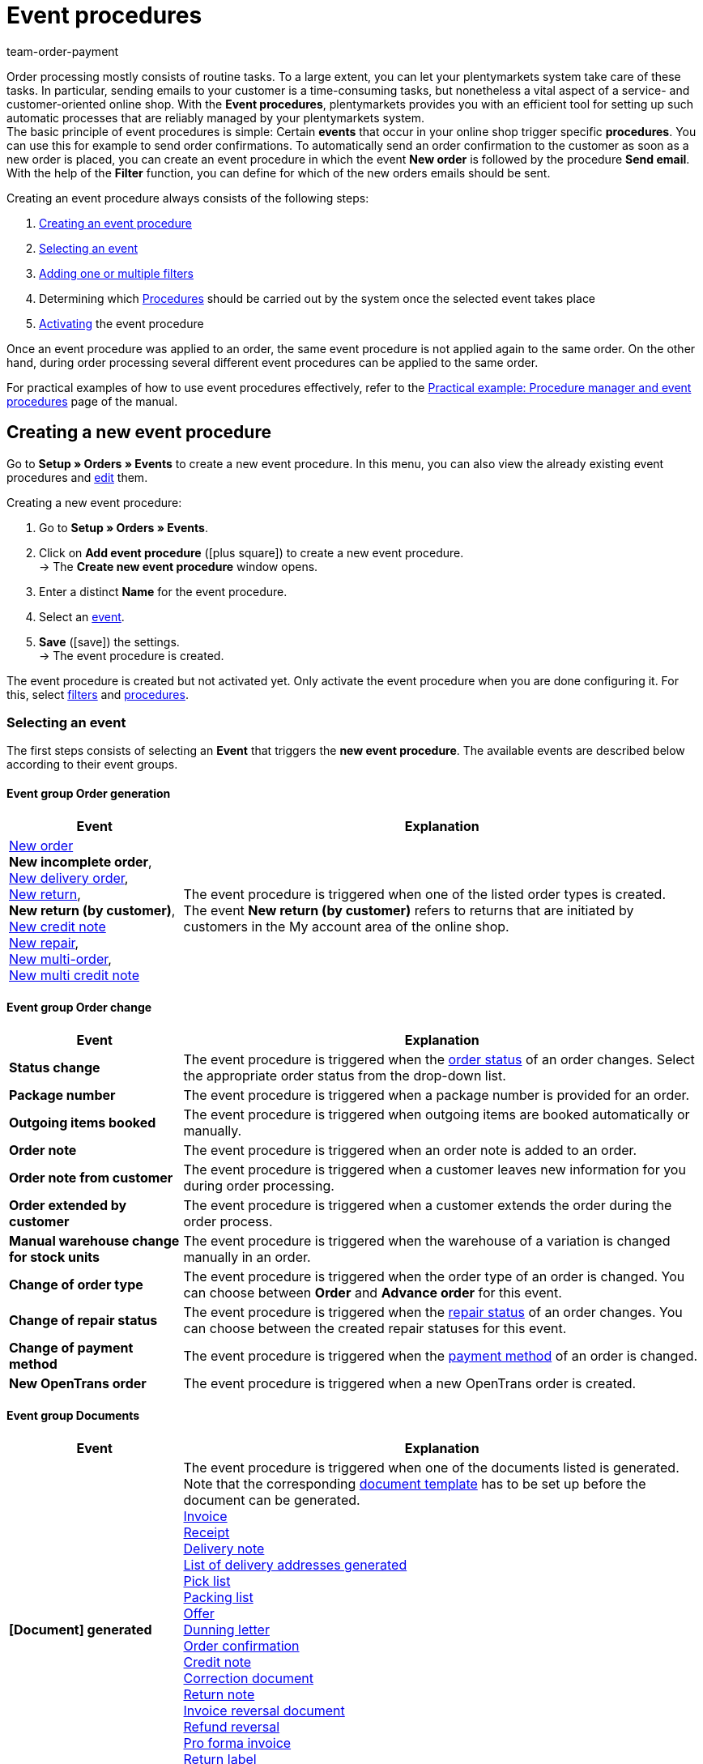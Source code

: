 = Event procedures
:id: WA2EIQR
:keywords: event, event procedure, automation, event action, event group, filter group, procedure group, activate event procedure, deactivate event procedure
:author: team-order-payment

Order processing mostly consists of routine tasks. To a large extent, you can let your plentymarkets system take care of these tasks. In particular, sending emails to your customer is a time-consuming tasks, but nonetheless a vital aspect of a service- and customer-oriented online shop.
With the *Event procedures*, plentymarkets provides you with an efficient tool for setting up such automatic processes that are reliably managed by your plentymarkets system. +
The basic principle of event procedures is simple: Certain *events* that occur in your online shop trigger specific *procedures*. You can use this for example to send order confirmations. To automatically send an order confirmation to the customer as soon as a new order is placed, you can create an event procedure in which the event *New order* is followed by the procedure *Send email*. With the help of the *Filter* function, you can define for which of the new orders emails should be sent.

Creating an event procedure always consists of the following steps:

. <<#100, Creating an event procedure>>
. <<#110, Selecting an event>>
. <<#120, Adding one or multiple filters>>
. Determining which <<#130, Procedures>> should be carried out by the system once the selected event takes place
. <<#200, Activating>> the event procedure

Once an event procedure was applied to an order, the same event procedure is not applied again to the same order. On the other hand, during order processing several different event procedures can be applied to the same order.

For practical examples of how to use event procedures effectively, refer to the <<automation/best-practices-automation#, Practical example: Procedure manager and event procedures>> page of the manual.

[#100]
== Creating a new event procedure

Go to *Setup » Orders » Events* to create a new event procedure. In this menu, you can also view the already existing event procedures and xref:automation:event-procedures.adoc#300[edit] them.

[.instruction]
Creating a new event procedure:

. Go to *Setup » Orders » Events*.
. Click on *Add event procedure* (icon:plus-square[role="green"]) to create a new event procedure. +
→ The *Create new event procedure* window opens.
. Enter a distinct *Name* for the event procedure.
. Select an xref:automation:event-procedures.adoc#110[event].
. *Save* (icon:save[role="green"]) the settings. +
→ The event procedure is created.

The event procedure is created but not activated yet. Only activate the event procedure when you are done configuring it. For this, select xref:automation:event-procedures.adoc#120[filters] and xref:automation:event-procedures.adoc#130[procedures].

[#110]
=== Selecting an event

The first steps consists of selecting an *Event* that triggers the *new event procedure*. The available events are described below according to their event groups.

[#events-order-generation]
[discrete]
==== Event group Order generation

[[table-event-procedures-event-group-order-generation]]
[cols="1,3"]
|====
|Event |Explanation

|xref:orders:managing-orders.adoc#[New order] +
*New incomplete order*, +
xref:orders:managing-orders.adoc#300[New delivery order], +
xref:orders:managing-orders.adoc#400[New return], +
*New return (by customer)*, +
xref:orders:managing-orders.adoc#500[New credit note] +
xref:orders:managing-orders.adoc#700[New repair], +
xref:orders:managing-orders.adoc#800[New multi-order], +
xref:order-processing:managing-orders.adoc#850[New multi credit note]

|The event procedure is triggered when one of the listed order types is created. +
The event *New return (by customer)* refers to returns that are initiated by customers in the My account area of the online shop.

|====

[#events-order-change]
[discrete]
==== Event group Order change

[[table-event-procedures-event-group-order-change]]
[cols="1,3"]
|====
|Event |Explanation

| *Status change*
|The event procedure is triggered when the xref:orders:managing-orders.adoc#1200[order status] of an order changes. Select the appropriate order status from the drop-down list.

| *Package number*
|The event procedure is triggered when a package number is provided for an order.

| *Outgoing items booked*
|The event procedure is triggered when outgoing items are booked automatically or manually.

| *Order note*
|The event procedure is triggered when an order note is added to an order.

| *Order note from customer*
|The event procedure is triggered when a customer leaves new information for you during order processing.

| *Order extended by customer*
|The event procedure is triggered when a customer extends the order during the order process.

| *Manual warehouse change for stock units*
|The event procedure is triggered when the warehouse of a variation is changed manually in an order.

| *Change of order type*
|The event procedure is triggered when the order type of an order is changed. You can choose between *Order* and *Advance order* for this event.

| *Change of repair status*
|The event procedure is triggered when the xref:orders:managing-orders.adoc#710[repair status] of an order changes. You can choose between the created repair statuses for this event.

| *Change of payment method*
|The event procedure is triggered when the <<payment#, payment method>> of an order is changed.

| *New OpenTrans order*
|The event procedure is triggered when a new OpenTrans order is created.

|====

[#events-documents]
[discrete]
==== Event group Documents

[[table-event-procedures-event-group-documents]]
[cols="1,3"]
|====
|Event |Explanation

|*[Document] generated*
|The event procedure is triggered when one of the documents listed is generated. Note that the corresponding xref:orders:order-documents.adoc#300[document template] has to be set up before the document can be generated. +
xref:orders:generating-invoices.adoc#[Invoice] +
xref:pos:integrating-plentymarkets-pos.adoc#120[Receipt] +
 xref:orders:generating-delivery-notes.adoc#[Delivery note] +
xref:fulfilment:generating-documents.adoc#[List of delivery addresses generated] +
xref:orders:pick-list.adoc#[Pick list] +
xref:orders:packing-list.adoc#[Packing list] +
xref:orders:generate-offer.adoc#[Offer] +
xref:orders:generating-dunning-letters.adoc#[Dunning letter] +
xref:orders:generating-order-confirmations.adoc#[Order confirmation] +
 xref:orders:generating-credit-notes.adoc#[Credit note] +
xref:orders:generating-adjustment-forms.adoc#[Correction document] +
xref:orders:generating-return-slips.adoc#[Return note] +
xref:orders:managing-orders.adoc#1670[Invoice reversal document] +
xref:orders:managing-orders.adoc#540[Refund reversal] +
xref:orders:generating-pro-forma-invoice.adoc#[Pro forma invoice] +
xref:fulfilment:shipping-centre.adoc#retrieve-return-label[Return label] +
_Important:_ If you use the procedure *Generate invoice* simultaneously in another event procedure, this event may be triggered twice.

|*External invoice uploaded* +
*External credit note uploaded*
|The event procedure is triggered when an external invoice or an external credit note is uploaded to an order.

|====

[#events-payment]
[discrete]
==== Event group Payment

[[table-event-procedures-event-group-payment]]
[cols="1,3"]
|====
|Event |Explanation

| *Complete*
|The event procedure is triggered when a complete payment is booked and xref:payment:beta-managing-payments.adoc#30[assigned] to an order. Thus, the order has to be paid in full to trigger the event procedure.

|xref:payment:beta-managing-payments.adoc#50[Partial payment]
|The event procedure is triggered when a partial payment is booked in. +
This event can be triggered several times, for example when a customer makes several partial payments.

|*Overpay*
|The event procedure is triggered when a customer overpays an order.

| *Rejected*
|The event procedure is triggered when a payment is rejected by a payment provider.

| *Initial payment complete*
|The event procedure is triggered when a deposit on a production item has been fully paid. +
Enter the percentage value for xref:orders:basic-settings.adoc#intable-deposit-production-item[deposits on production items] in the *Setup » Orders » Settings* menu.

| *Payment cancelled by the customer*
|The event procedure is triggered when a payment is cancelled by a customer.

|====

[#events-purchase-order]
[discrete]
==== Event group Purchase order

[[table-event-procedures-event-group-purchase-order]]
[cols="1,3"]
|====
|Event |Explanation

| *Goods*
|Select one of the following events to determine when exactly the event procedure is triggered: +
*Delivered* +
*Partly delivered* +
*Booked out* +
*Partly booked out* +
*Booked in* +
*Partly booked in* +
These events only apply to the order type xref:stock-management:working-with-reorders.adoc#[reorder]. Depending on your selection here, the event triggering the event procedure is a complete or partial booking in or booking out of reordered stock.

| *Purchase order initiated*
|The event procedure is triggered when a xref:stock-management:working-with-reorders.adoc#[reorder] or a xref:stock-management:working-with-redistributions.adoc#[redistribution] is initiated. With reorders, this means that the reorder is transmitted to the supplier. Redistributions are initiated when the process of booking items from a source warehouse to a target warehouse is started.

| *Purchase order finished*
|The event procedure is triggered when a xref:stock-management:working-with-reorders.adoc#[reorder] or a xref:stock-management:working-with-redistributions.adoc#[redistribution] is finished. For example, this is the case as soon as all items contained in the reorder or redistribution have been fully booked in or booked.

| *PO delivery note generated*
|The event procedure is triggered when a xref:stock-management:working-with-redistributions.adoc#800[PO delivery note] is generated for a redistribution.

| *Reorder document generated*
|The event procedure is triggered when a xref:stock-management:working-with-reorders.adoc#140[reorder document] is generated for a reorder.

|====

[#events-plugins]
[discrete]
==== Event group Plugins

Which events are available to you in this event group depends on the plugins you have installed in your system.


[#120]
=== Adding filters

After selecting an event that triggers the event procedure, select a *Filter* or multiple filters. Filters determine which orders are affected by the event procedure. The available filters are grouped into orders, just as the events are. The available filters are described below according to their filter groups.

It is possible to select several filters for the same event procedure. In that case, the filters are applied one after the other. Therefore, make sure to add the filters in the correct order. Thus, only orders that match all selected filters are affected by the event procedure.

[.instruction]
Adding a filter:

. Go to *Setup » Orders » Events*.
. Click on the event procedure to which you want add a filter to.
. Click on *Add filter* (icon:plus-square[role="green"]) in the filter area.
. Select the appropriate *Filter type* from the corresponding filter group.
. Click on *Add* (icon:plus-square[role="green"]).
. Configure the settings in the filter as needed, if it is a filter with additional settings.
. *Save* (icon:save[role="green"]) the settings.

Some filters have additional settings. Therefore, select the required settings after adding the filter. For example, you can select specific order types to which the event procedure is applied for the filter *Order type*. After editing, the settings have to be saved (icon:save[role="green"]). Note that this saves the event procedure but does not activate it. For this, additionally the option *Active* has to be selected. Activate the event procedure only after all settings and a logical check of the settings have been made.

[#events-filters-order]
[discrete]
==== Filter group Order

[[table-event-procedures-filter-group-order]]
[cols="1,3"]
|====
|Filter |Explanation

| *Order type*
|Select to which order types the event procedure is applied. You can select one, several or all of the order types listed.

| *Order warehouse*
|Select the orders to which the event procedure is applied according to the warehouse. +
*One warehouse per order* = Only orders whose variations are assigned to the same warehouse are filtered. +
*Multiple warehouses per order* = Only orders whose variations are assigned to different warehouses are filtered. +
icon:map-signs[] *Or:* Alternatively, you can select one or more warehouses to filter the orders according to the warehouse(s) assigned to them.

| *Number of positions*
|Orders are filtered according to the number of variations included per order. Select whether the system filters orders according to a fixed number ( ==) of variations or according to values greater than (>), greater than or equal to (>=), less than (<) or less than or equal to (< ==) the selected quantity. You can also limit results by using a second (optional) operator.
_Example_: The required setting for filtering all orders with more than 5, but less than or equal to 10 variations >5 <= 10.10.

| *Active user*
|Orders are filtered according to the active xref:business-decisions:user-accounts-access.adoc#[user], which means the person by whom the event procedure is triggered. You can also select several or *all* users at once.

| *Click and Collect*
|Orders are filtered according to the shipping method Click & Collect. Click & Collect can only be used for orders that are referred from eBay UK and have the UK as their delivery country. For further information, refer to the chapter on <<markets/ebay/ebay-setup#7010, Click & Collect>>.

| *Referrer*
|Orders are filtered according to one or multiple xref:orders:order-referrer.adoc#[order referrers]. You can also select *ALL* order referrers at once.

| *Dunning level*
|Orders are filtered according to one or multiple dunning levels. You can select *ALL* dunning levels at once or select the option *None* if only orders without any dunning level should be filtered.

| *Client (store)*
|Orders are filtered according to one or multiple clients and online shops. You can select *ALL* clients at once.

| *Flag*
|Orders are filtered according to one or multiple xref:item:flags.adoc#[flags]. You can select *ALL* flags at once or select the option *None* if only orders without any flag should be filtered.

| *Value of items (gross)*
|Orders are filtered according to their gross value of included variations. You can enter two values and add several operators for both values.

| *Payment method*
|Orders are filtered according to one or multiple payment methods. You can select *ALL* payment methods at once.

| *Payment status*
|Orders are filtered according to their payment status. The status is determined during payment assignment. You can select one, several or all payment statuses.

|*Payment type status*
|This filter was implemented for the old Callisto payment methods and is only displayed in the menu due to technical reasons. The filter does not have any effects on plugin payment methods and should not be selected anymore.

| *Loyalty program*
|Orders are filtered according to their loyalty program. +
*ALL* = All orders are filtered. +
*Without* = Only orders not belonging to any loyalty program are filtered. +
*Amazon SameDay* = Only Amazon orders that have to be shipped on the same day are filtered. +
*Amazon NextDay* = Only Amazon orders that have to be shipped on the following day are filtered. +
*Amazon SecondDay* = Only Amazon orders that have to be shipped 2 days after placement of the order are filtered. +
*Amazon Prime* = Only Amazon Prime orders are filtered. +
*Amazon Prime SameDay* = Only Amazon Prime orders that have to be shipped on the same day are filtered. +
*Amazon Prime NextDay* = Only Amazon Prime orders that have to be shipped on the following day are filtered. +
*Amazon Prime SecondDay* = Only Amazon Prime orders that have to be shipped 2 days after placement of the order are filtered. +
*eBay Plus* = Only eBay Plus orders are filtered. +
For more information on Amazon Prime and eBay orders, refer to the respective manual pages on xref:markets:amazon-setup.adoc#4200[Amazon] and xref:markets:ebay-setup.adoc#100[eBay].

| *Order weight*
|Orders are filtered according to the total weight of the variations included in the order. Select an operator as well as the unit (g or kg) to filter orders according to a specific weight. It is only possible to insert whole numbers.

| *Document*
|Orders are filtered according to the documents generated in the order. You can choose between *Current invoice* and *Reversal invoice* as well as *Not available* and *Available*.

| *Incoming order*
|Orders are filtered according to the date the order was received. Select a time period between *until 1 day* and *until 31 days* from the drop-down list. Reference for this is the current date.

| *Incoming payment*
|Orders are filtered according to the date of incoming payment. Select a time period between *until 1 day* and *until 31 days* from the drop-down list. Reference for this is the current date.

| *Status*
|Orders are filtered according to their order status. With the operators equal to (==), greater than (>), greater than or equal to (>=), less than (<) or less than or equal to (<==) orders are filtered which either correlate with the chosen order status or are above or below it.

| *Postcodes*
|Orders are filtered according to one or several postcodes. A value can be entered here. This value is considered as the start value. You can enter several values separated by a comma. +
_Example:_ If you enter the value “34”, all postcodes beginning with “34” are considered.

| *Agreement of data transmission to shipping service providers*
|Orders are filtered based on the values *granted* or *not granted*. When registering the order, it is checked whether the customer agreed in the online shop that their data is transmitted to the shipping service provider or not.

| *Order with return package number*
|Orders are filtered based on whether they have a return package number or not. Select the filter *Yes* or *No* from the drop-down list.

|*Tag*
|This filter only applies to reorders, redistributions and subscriptions because these are the only order types where tags can be assigned. By using this filter, orders of these types are filtered based on the tags assigned to them. After selecting this filter, define which tags have to be assigned to the order for the event procedure to be applied to this order.

|====

[#events-filters-item]
[discrete]
==== Filter group Item

[[table-event-procedures-filter-group-item]]
[cols="1,3"]
|====
|Filter |Explanation

| *Contains stocked item(s)*, +
*Contains production item(s)*, +
*Contains special order item(s)* +
*Contains colli*
|Orders are filtered according to the item type included in the order. Items belonging to different item types may be contained in an order.

| *Contains only stocked items*, +
*Contains only production item(s)*, +
*Contains only special order item(s)*, +
*Contains only collis* +
|Orders are filtered according to the item type included in the order. Orders that exclusively consist of the item types listed are filtered.

| *Item(s) included*
|All orders containing the specified item or items are filtered. Enter one or several item IDs of the items according to which orders should be filtered.

| *Variation(s) included*
|All orders containing the specified variation or variations are filtered. Enter one or several variation IDs of the items according to which orders should be filtered. You can enter several

| *Item property available*
|This filter identifies order items for which a certain xref:item:managing-items.adoc#500[property] has been defined in the *Setup » Settings » Properties » Configuration* menu. Within the filter, you can select a property according to which order items are filtered.

|====

[#events-filters-customer]
[discrete]
==== Filter group Customer

[[table-event-procedures-filter-group-customer]]
[cols="1,3"]
|====
|Filter |Explanation

| *Customer rating*
|Orders are filtered according to the customer rating. Select an operator and the corresponding rating. +
Use the operator *==* and the *grey stars* to filter only orders without any customer ratings.

| *Customer class*
|Orders are filtered according to one or multiple customer classes. You can also select *ALL* customer classes at once.

| *Customer type*
|Orders are filtered according to the customer type.

| *Age rating billing address*
|Orders are filtered according to one or multiple age ratings linked to the invoice address. You can select *ALL* age ratings at once or select the option *None* if only orders without any age rating should be filtered.

| *VAT number*
|Orders are filtered according to the availability of a VAT number. You can select the options *Available* or *Not available*.

| *Number of orders*
|Orders are filtered according to the number of orders placed by a customer. Select an operator and enter a number.

| *Revenue*
|Orders are filtered according to the revenue generated. Select an operator and enter a value for the revenue. Additionally, you can enter a *Period of time* from a drop-down list to narrow down the filtering. You can also decide whether you want to include returns or not.

| *Guest order*
|Orders are filtered according to their status as guest orders. Select one of the options *Yes* or *No*.

|====

[#events-filters-shipping]
[discrete]
==== Filter group Shipping

[[table-event-procedures-filter-group-shipping]]
[cols="1,3"]
|====
|Filter |Explanation

| *Valid DHL Packstation/Postoffice*
|Orders are filtered according to the availability of a valid DHL Packstation or post office in the delivery address.

| *Faulty DHL Packstation/Postoffice*
|Orders are filtered according to the existence of a faulty DHL Packstation or post office in the delivery address.

| *Country of delivery*
|Orders are filtered according to one or multiple delivery countries. You can also select *ALL* countries of delivery at once.

| *Shipping method*
|Orders are filtered according to one or multiple shipping methods. You can also select *ALL* shipping methods at once.

| *Shipped on*
|Orders are filtered according to the shipping date. Choose between the options *Not available*, *Available* or *In the future*.

| *Shipping costs (gross)*
|Orders are filtered according to the gross shipping costs. Select an operator and enter a price.

| *Shipping by FBA only*
|Filtered are orders which are shipped completely via Amazon Multi-Channel by Amazon. +
Use this filter for example to search for orders that consist of several shipments so that you can inform your customers that they will receive several shipments.

| *Shipping partially by FBA*
|Filtered are orders containing items that are shipped partially via Amazon Multi-Channel by Amazon. +
Use this filter for example to flag orders of this kind.

| *Outgoing items*
|Orders are filtered according to the date of outgoing items. The period between *until 1 day* and *until 31 days* can be selected.

| *Phone number*
|Orders are filtered according to whether a telephone number *Exists* or *Exists not* in the order. The *Delivery address*, the *Invoice address* or *Both* can be searched. If you want to search for orders in which a telephone number *Exists*, you can enter the *Minimal length of number* in addition. +
_Example_: If you enter 4 as the minimal length, the system searches for orders with telephone numbers consisting of 4 or more digits.

|====

[#events-filters-market]
[discrete]
==== Filter group Market

[[table-event-procedures-filter-group-market]]
[cols="1,3"]
|====
|Filter |Explanation

| *eBay account*
|Orders generated on eBay are filtered.

|====

[#events-filters-purchase-order]
[discrete]
==== Filter group Purchase order

[[table-event-procedures-filter-group-purchase-order]]
[cols="1,3"]
|====
|Filter |Explanation

| *Supplier*
|Reorders are filtered according to the supplier. Select the supplier from the drop-down list.

| *Sending warehouse*
|Redistributions are filtered according to the warehouse from which stock is booked out. Select one, several or *all* warehouses.

| *Receiving warehouse*
|Reorders are filtered according to the receiving warehouse to which the reordered items are sent. Redistributions are filtered according to the warehouse into which stock is booked. Select one, several or *all* warehouses.

|====

[#events-filters-plugins]
[discrete]
==== Filter group Plugins

Which filters are available to you in the filter group depends on the plugins installed in your system.

[#130]
=== Adding procedures

After having selected the required event group as well as one or multiple filters, the last step consists of deciding which procedure(s) should be carried out. These procedures are then carried out for the filtered orders as soon as the selected event occurs. The available procedures are described below according to their procedure groups.

If you select several procedures, they are carried out one after the other. To change the order in which procedures are carried out, click on the grey *arrows* next to the procedures that you have already added.

[.instruction]
Adding procedures:

. Go to *Setup » Orders » Events*.
. Click on the event procedure to which a procedure should be added to.
. Click on *Add procedure* (icon:plus-square[role="green"]) in the *procedure area of the menu.
. Select the required *Procedure*.
. Click on *Add* (icon:plus-square[role="green"]).
. Configure the settings in the procedure as needed, if it is a procedure with additional settings.
. *Save* (icon:save[role="green"]) the settings.

Some procedures have additional settings. Therefore, select the required settings after adding the procedure. For the procedure *Change status*, for example, you can select the order status the orders should get after the event procedure is applied. After editing, the settings have to be saved (icon:save[role="green"]). Note that this saves the event procedure but does not activate it. For this, additionally the option *Active* has to be selected. Activate the event procedure only after all settings and a logical check of the settings have been made.

[#events-procedures-item]
[discrete]
==== Procedure group Item

[[table-event-procedures-procedure-group-item]]
[cols="1,3"]
|====
|Procedure |Explanation

| *Add variation*
|The procedure adds a particular variation to an order. Enter the corresponding variation ID for this. You cannot enter more than one ID.

| *Send coupon item to manufacturer*
|The procedure sends a coupon item in the form of the selected template to the manufacturer. Select a template from the drop-down list.

| *Assign serial numbers*
|The procedure assigns a serial number to an order.

|====

[#events-procedures-order]
[discrete]
==== Procedure group Order

[[table-event-procedures-procedure-group-order]]
[cols="1,3"]
|====
|Procedure |Explanation

| *Create credit note (Order)*
|The procedure automatically creates a credit note order for an order. +
Select one of the following settings for the *Date* option: +
*Standard* = The credit note order is generated with the current date and time. +
*Return date* = The credit note order is created with the date of the return. +
*Order date* = The credit note order is created with the date of the creation of the order.

| [#intable-order-template]*Use order template*
|The procedure automatically applies a previously set up order template to an order. Select a template from the drop-down list. +
Order templates are created in the *Setup » Orders » Order template* menu.

| *Generate delivery orders*
|The procedure automatically creates delivery orders for an order. +
_Important:_ This option is only displayed if the correct xref:orders:managing-orders.adoc#320[assignment of warehouses] has been carried out beforehand.

| *Split into delivery orders by gross value of items*
|The procedure splits the order items of an order into separate delivery orders. The split is done according to a value which the order items in an order should not exceed. Enter the corresponding *Value of items (gross)*. +
For cases when an order item exceeds the entered value, you select an *Error status* from the drop-down list. Delivery orders with order items exceeding the set up gross item value will then get this order status.

| *Split into delivery orders by item availability*
|The procedure splits the orders according to xref:item:availabilities.adoc#[item availabilities] into delivery orders. Create *Availability groups* for the filtered orders. To do so, drag one or more of the availabilities to the right and create the first group. To create a second group, drag further availabilities to icon:plus-square[role="green"]. If needed, create more groups.
When items with an availability from one of the groups are included in an order, a new delivery order per group is created. +
_Note_ that you have to have at least two groups for splitting to take place.

| *Split into orders by item availability*
|The procedure xref:orders:managing-orders.adoc#intable-splitting-orders[splits the orders] according to xref:item:availabilities.adoc#[item availabilities] into orders. Create *Availability groups* for the filtered orders. To do so, drag one or more of the availabilities to the right and create the first group. To create a second group, drag further availabilities to icon:plus-square[role="green"]. If needed, create more groups.
When items with an availability from one of the groups are included in an order, a new order per group is created. +
_Note_ that you have to have at least two groups for splitting to take place.

| *Split by available line of items*
|The procedure splits orders according to a selectable xref:item:attributes.adoc#[attribute] and available stock. The order is split if different variations of an item have been ordered and not all variations are available. Items that are immediately available remain in the original order. Delivery orders will be created for items that have missing variations.

| *Split by delivery date*
|Orders are automatically split into orders according to the delivery date saved in the order. The customer can enter the delivery date during the checkout process. It is also possible to save or change the delivery date of order items in the order itself. In addition, you can use a group function to assign delivery dates to orders.

| *Change order type*
|The procedure changes the order type of an order. The options *Order* or *Advance order* are available.

| *Change status*
|The procedure changes the order type of an order. Select the order status the orders should get after the event procedure is applied from the drop-down list. +
*Ignore delivery orders*: The procedure *Change status* changes the status of both the main order and its xref:orders:managing-orders.adoc#300[delivery orders] by default. Activate the option *Ignore delivery orders* if only the order status of the main order and not the order status of the delivery orders is to be changed.

| *Change flag*
|The procedure changes the xref:item:flags.adoc#[flag] in an order. Select either *Delete flag* or the flag the order should get from the drop-down list.

|*Add/delete tags*
|This procedure only applies to reorders, redistributions and subscriptions because these are the only order types where tags can be assigned. The procedures adds to or deletes tags from an order of this order type, depending on the selection. Select either the function *Add tag* or the function *Delete tag*. Then use the input field to determine the flags that are to be added or deleted. +
The procedure can be added more than once so that tags can be added and deleted within the same event procedure, if necessary. +

| *Change dunning level*
|The procedure changes the dunning level of an order. Select the dunning level that should be applied from the drop-down list.

| *Change status of main order*
|The procedure changes the order type of a main order. Select the order status from the drop-down list which the main order should get after splitting an order (option *Split up* in the order menu) or after delivery orders are generated.

| *Calculate sales data for data export*
|Revenue data is usually stored in a separate database to maintain a high level of system performance during the generation of invoices or credit notes. Because it is not allowed to generate internal invoices for certain payment methods, such as *Neckermann* or *Quelle*, this database does not contain any data for orders with these payment methods. However, you can use this procedure to generate export data for those orders (Collmex, DATEV etc.) with the help of an event procedure. +
_Important:_ The procedure is only carried out if the payment method of the order is *Quelle*, *Klarna* or *Neckermann*. Thus, these payment methods should be selected in the filter of the event procedure. The *Order type* should be defined by the filters *Order*, *Warranty* and/or *Repair* because invoices can only be generated for these order types.

| *Book outgoing items*
|The procedure books outgoing items.

|*Upload invoice to Amazon*
|The procedure uploads an invoice to xref:markets:amazon.adoc#[Amazon].

| *Notify Otto of changes to the order*
|The procedure informs Otto of changes to orders received from the market *Otto*. The notification is sent when the order changes to the statuses *Order received*, *Outgoing items booked*, *Return* and *Cancellation*. Select from the drop-down list what information is sent to Otto.

|*Send return to Otto Direktversand*
|The procedure informs Otto Direktversand about a return. Select the status of the return from the drop-down list (Accepted, Arrived, Rejected).

| *Send cancellation to Otto Direktversand*
|The procedure informs Otto Direktversand about a cancellation. Select the status of the cancellation from the drop-down list (Item not available, Same day shipping not possible, Cancelled by Otto).

| *Send shipping confirmation to Otto Direktversand*
|The procedure sends a shipping confirmation to Otto Direktversand.

| *Open URL*
|The procedure opens a URL provided within the procedure. The URL can be used to transmit information on orders. For example, the order ID can be included by attaching the template variable *OrderID* to the URL. The URL has to be entered in its full length and according to the template *+https://www.example.co.uk+*. +
Example including the attached order ID: *+https://www.example.co.uk/[OrderID]/+*. +
The available template variables are listed within the procedure. +
*HTTP method* = Select *GET*, *PUT* or *POST*. +
*Content type* = Save the content type for the URL. +
*Example*: If XML content should be transferred, enter *text/xml*. +
*Request Content* = Texts, for example XML or JSON content can be transferred.

| *Assign sales representative to order*
|The procedure saves a sales representative in an order. The sales representative is assigned according to the postcode of the address linked to the recipient of the order. For a sales representative to be assigned, it is mandatory that a range of postcodes is saved in the representative’s contact data. The contact ID of the sales representative is saved instead of the name. +
For further information, refer to the xref:crm:managing-contacts.adoc#[Contacts] page of the manual.

| *Send order confirmation to Fruugo*
|The procedure sends an order confirmation to the market xref:markets:fruugo.adoc#[Fruugo].

| *Send cancellation to Fruugo*
|The procedure informs the market xref:markets:fruugo.adoc#[Fruugo] about an order cancellation. Select a reason for the cancellation from the drop-down list (Item not in stock, Item discontinued, Invalid delivery address, Customer cancellation, Legislation restriction, Other).

| *Notify Cdiscount of order changes*
|The procedure informs xref:markets:cdiscount.adoc#[Cdiscount] about status changes in orders received from the market Cdiscount. Select a status for the order change from the drop-down list (Select status, Refused by seller, Shipped by seller, Shipment refused by seller, Cancelled by customer).

|*Send “Order complete” to DaWanda*
|The procedure sends the information *Order complete* to DaWanda.

| *Send cancellation to Flubit*
|The procedure informs the market xref:markets:fruugo.adoc#[Fruugo] about an order cancellation. Select a reason for the cancellation from the drop-down list (Item not in stock, Item discontinued, Invalid delivery address, Customer cancellation, Legislation restriction, Other).

| *Send order confirmation to idealo*
|The procedure sends an order confirmation to the market xref:markets:idealo-setup.adoc#[idealo].

| *Send cancellation to idealo*
|The procedure informs the market xref:markets:idealo-setup.adoc#[idealo] about the cancellation of an order. Select a reason for the cancellation from the drop-down list (Customer revoke, Merchant decline).

| *Send order cancellation to bol.com*
|The procedure informs the market <<markets/bol-com#, bol.com>> about an order cancellation. Select the reason for the cancellation from the drop-down list (Out of stock, Cancellation is requested by customer, Item is in a bad condition, Higher shipping costs, Incorrect price, Item not available in time, No bol.com warranty, Item ordered twice, Item retained, Technical issue, Item untraceable, Other).

| *Send cancellation to Kaufland.de*
|The procedure informs the market <<markets/kaufland-de/kaufland-setup#, Kaufland.de>> about the cancellation of an order. Select the reason for the cancellation from the drop-down list (Customer cancellation, Customer exchange, Incorrect item description, Incorrect shipping address, Customer has not received item, Item sold out, Incorrect price, Shipping address is undeliverable, Other reason).

|*Upload invoice to Kaufland.de*
|The procedure uploads an invoice to <<markets/kaufland-de/kaufland-setup#, Kaufland.de>>

| *Change shipping profile*
|The procedure changes the xref:fulfilment:preparing-the-shipment.adoc#1000[shipping profile] of an order. Select the shipping profile from the drop-down list.

| *Change order entry date to today*
|The procedure changes the order date (entry date) to the current time at which the procedure is applied. +
Note that the date can only be changed if the order is not locked.

| *Recalculate shipping profiles of order items*
|The procedure recalculates the shipping profiles assigned to the individual order items and determined it anew, if needed.

|====

[#events-procedures-documents]
[discrete]
==== Procedure group Documents

Note that the documents in this procedure group can only be generated if the corresponding xref:orders:order-documents.adoc#300[document template] has been set up.

[[table-event-procedures-procedure-group-documents]]
[cols="1,3"]
|====
|Procedure |Explanation

| *Generate invoice*
|The procedure generates an xref:orders:generating-invoices.adoc#[invoice] for an order. +
Optionally, you can enter a *Comment* which will be added in the document underneath the order items.

| *Generate multi-invoice*
|The procedure generates a xref:orders:managing-orders.adoc#840[multi-invoice] for an order. +
Activate the option *Integrate invoices of these orders* if the already generated separate invoices of the included orders are to be added to the multi-invoice generated by this procedure. +
Optionally, you can enter a *Comment* which will be added in the document underneath the order items.

| *Generate order confirmation*
|The procedure generates an xref:orders:generating-order-confirmations.adoc#[order confirmation] for an order. +
Optionally, you can enter a *Comment* which will be added in the document underneath the order items.

| *Generate credit note (Document)*
|The procedure generates a xref:orders:generating-credit-notes.adoc#[credit note] for an order. +
Optionally, you can enter a *Comment* which will be added in the document underneath the order items. +
Select which date is to be displayed on the credit note document by using the option *Date*. +
*Standard = The credit note document is generated with the current date. +
*Credit note date* = The credit note document is generated with the date on which the original credit note order has been created. +

| *Generate adjustment form*
|The procedure generates an xref:orders:generating-adjustment-forms.adoc#[adjustment form] for an order. +
Optionally, you can enter a *Comment* which will be added in the document underneath the order items.

| *Generate multi credit note*
|The procedure generates a xref:orders:managing-orders.adoc#850[multi-invoice] for an order. +
Optionally, you can enter a *Comment* which will be added in the document underneath the order items.

| *Generate delivery note*
|The procedure generates a xref:orders:generating-delivery-notes.adoc#[delivery note] for an order. +
Optionally, you can enter a *Comment* which will be added in the document underneath the order items.

| *Generate dunning letter*
|The procedure generates a xref:orders:generating-dunning-letters.adoc#[dunning letter] for an order. +
To display the dunning charge, enter the *Variation ID* of the xref:orders:generating-dunning-letters.adoc#intable-dunning-charge[item representing the dunning charge] which you have created in your plentymarkets system beforehand. +
Optionally, you can enter a *Comment* which will be added in the document underneath the order items.

| *Generate return label*
|The procedure generates a xref:orders:generating-return-slips.adoc#[return slip] for an order. +
Optionally, you can enter a *Comment* which will be added in the document underneath the order items.

| *Generate multipurpose coupon*
|The procedure generates a xref:orders:coupons.adoc#intable-coupon-type[multipurpose coupon] for an order.

| *Generate invoice reversal document*
|The procedure generates a xref:orders:managing-orders.adoc#1670[reversal document invoice] for an order. A reversal document cancels the invoice and not the order itself. Thus, the reversal document is only generated if an invoice already exists for the order. +
Optionally, you can enter a *Comment* which will be added in the document underneath the order items. +
Use the drop-down list *Date* to select which date is displayed on the document. By selecting *Standard*, the current date is displayed on the document. By selecting *Invoice date*, the same date as on the invoice is displayed on the document.

| *Generate refund reversal document*
|The procedure generates a xref:orders:managing-orders.adoc#540[refund reversal document] for an order. +
Optionally, you can enter a *Comment* which will be added in the document underneath the order items. +
Use the drop-down list *Date* to select which date is displayed on the document. By selecting *Standard*, the current date is displayed on the document. By selecting *Credit note date*, the same date as on the invoice is displayed on the document.

| *Generate pro forma invoice*
|The procedure generates a xref:orders:generating-pro-forma-invoice.adoc#[pro forma invoice] for an order. +
Optionally, you can enter a *Comment* which will be added in the document underneath the order items.

| *Generate offer*
|The procedure generates an offer document for an order. +
Optionally, you can enter a *Comment* which will be added in the document underneath the order items.

| *Generate entry certificate*
|The procedure generates an xref:orders:generating-an-entry-certificate-gelangensbestaetigung.adoc#[entry certificate] (Gelangensbestätigung) for an order. +
Optionally, you can enter a *Comment* which will be added in the document underneath the order items.

| *Generate pick-up/delivery note*
|The procedure generates a <<orders/order-documents/generating-pick-up-delivery#, pick-up/delivery note>> for an order. +
Optionally, you can enter a *Comment* which will be added in the document underneath the order items.

|====

[#events-procedures-customer]
[discrete]
==== Procedure group Customer

[[table-event-procedures-procedure-group-customer]]
[cols="1,3"]
|====
|Procedure |Explanation

| *Change customer rating*
|The procedure changes the customer rating of a contact. !Select the appropriate rating from the drop-down list.

| *Change customer type*
|The procedure changes the customer type of a contact. Select the appropriate customer type from the drop-down list.

| *Send email*
|The procedure sends an email. Klick on *Add* (icon:plus-square[role="green"]) to select the settings for the email. Select the template, i.e. which kind of email you want to send, from the first drop-down list. Select the recipient, i.e. to whom the email is sent, from the second drop-down list. After this, click on *save* (icon:save[role="green"]). An ID is assigned and the selection is created. +
You can delete (icon:minus-circle[role="red"]) the added procedure or you can add more combinations. These will be assigned an ID as well.

| *Send eBay message*
|The procedure sends an eBay message to customers. Select a template from the drop-down list.

| *Assign sales representative to customer*
|The procedure automatically saves sales representatives in contact data. For a sales representative to be assigned, a range of postcodes has to be saved in the sales representative’s contact data. The *Contact ID* of the sales representative is saved, not the name. For further information, refer to the xref:crm:managing-contacts.adoc#[Contacts] page of the manual.

| *Change customer class*
|The procedure changes the xref:crm:managing-contacts.adoc#15[customer class] of a contact. Select which customer class the contact should get from the drop-down list. You can choose from the customer classes saved in your system.

|====

[#events-procedures-shipping]
[discrete]
==== Procedure group Shipping

[[table-event-procedures-procedure-group-shipping]]
[cols="1,3"]
|====
|Procedure |Explanation

| *Assign storage location*
|The procedure assigns a warehouse to an order. The assignment is done according to your xref:orders:basic-settings.adoc#intable-warehouse-selection[warehouse settings]. Activate the option *Unassign old storage location* if you want to detach already assigned warehouses before you assign new ones.

| *Unassign storage location*
|The procedure detaches already assigned warehouses to an order. +
_Note_ that no other warehouses are automatically assigned.

| *Create shipping packages*
|The procedure creates shipping packages for an order before the order is opened in the xref:fulfilment:shipping-centre.adoc#[shipping centre].

| *Transfer shipping permission to FBA*
|The procedure sends a shipping permission to xref:markets:amazon-setup.adoc#3300[FBA] so that shipping is initiated by FBA.

| *Send shipping confirmation to [market]*
|The procedure sends a shipping confirmation to a market when items bought via this market are shipped. The procedures are listed individually. Select the appropriate one. +

| *Send tracking information to Rakuten*, +
*Send preparation for shipping to Rakuten*
|The procedure sends the tracking number or a confirmation that the order is currently being prepared for shipping to the market Rakuten.de.

|====

[#events-procedures-payment-method]
[discrete]
==== Procedure group Payment methods

[[table-event-procedures-procedure-group-payment-method]]
[cols="1,3"]
|====
|Procedure |Explanation

| *Send credit note to Allyouneed*
|The procedures sends a credit note to Allyouneed.

| *Send cancellation to Netto eStores*
|A cancellation is sent to the Netto eStores.

| *Send cancellation to Rakuten*
|A cancellation is sent to the Rakuten.

| *Permit payment via direct debit*
|Use the event procedure to activate or deactivate the payment method *Direct debit*.

| *Permit payment on invoice*
|Use the event procedure to activate or deactivate the payment method *Invoice*.

|*Send payment notification to DaWanda*
|*_Note_*: This procedure is no longer usable because it refers exclusively to the old Callisto integration. Due to technical reasons, the procedure is still listed. +
The procedure sends a payment confirmation to DaWanda.

|====

[#events-procedures-return]
[discrete]
==== Procedure group Return

[[table-event-procedures-procedure-group-return]]
[cols="1,3"]
|====
|Procedure |Explanation

| *Generate DHL return label*
|The procedure generates a DHL return label via xref:fulfilment:preparing-the-shipment.adoc#3200[DHL Retoure Online] or xref:fulfilment:preparing-the-shipment.adoc#3100[DHL Retoure with enclosed return labels]. The generated return label is made available in the xref:fulfilment:shipping-centre.adoc#[shipping centre] or in the *My account* area of the online shop.

|*Create a return at Amazon*
|The procedure creates a xref:markets:amazon-setup.adoc#_editing_returns_for_amazon_orders[return at Amazon].

| *Send return to [market]*
|The procedure sends a return to a market. The procedures are listed individually. Select the appropriate one.

| *Send return status to bol.com*
|The procedure sends the status of the return to the market <<markets/bol-com#88, bol.com>>.

|*Generate Royal Mail Tracked Return Labels*
|*_Note_*: This procedure is no longer usable because it refers exclusively to the old Callisto integration. Due to technical reasons, the procedure is still listed. +

|====

[#events-procedures-market-listings]
[discrete]
==== Procedure group Market listings

[[table-event-procedures-procedure-group-market-listings]]
[cols="1,3"]
|====
|Procedure |Explanation

| *Post feedback on [market]*
|The procedure automatically generates feedback for a listing. The procedures are listed individually. Select the appropriate one.

| *Send payment notification to [payment provider]*
|The procedure automatically sends a payment confirmation to a market. The procedures are listed individually. Select the appropriate one.

| *eBay return*, +
*Issue eBay refund to customer* +
*Mark eBay return as received*, +
*eBay refund sent* (without PayPal), +
*Upload own return label at eBay*
|Once the selected event takes place, the listed procedures are triggered within the management of returns and refunds at xref:markets:ebay-setup.adoc#7400[eBay]. +
For the procedure *eBay return*, you can additionally choose between the settings *Accept return*, *Accept return without label*, *Reject return* or *Offer partial refund* from a drop-down list.

| *Reject eBay cancellation request*, +
*Accept eBay cancellation request*, +
*Create an order cancellation on eBay*
|Once the selected event takes place, the listed procedures are triggered within the management of order cancellations at xref:markets:ebay-setup.adoc#8900[eBay]. +
For the procedure *Create an order cancellation on eBay* you can additionally select a reason for the cancellation from a drop-down list. Select from the reasons *Buyer gave incorrect delivery address*, *Buyer wants to cancel the purchase*, and *Item cannot be delivered as agreed upon*.

| *Start dunning/dispute process on eBay*
|Automatically sends a dunning letter or starts a dispute on xref:markets:ebay-setup.adoc#7100[eBay].

|====

[#events-procedures-board]
[discrete]
==== Procedure group Board

[[table-event-procedures-procedure-group-board]]
[cols="1,3"]
|====
|Procedure |Explanation

| *Create card*
|The procedures adds a xref:welcome:customise-system.adoc#370[new card] in the *plentymarkets logo (Start) » Boards* menu. +
Select the *Board* and the *Column* as the place for the new card within the procedure. Within the procedure, you can assign an optional *Prefix* for the new card. The prefix can be used for better distinction between the cards and is automatically added at the beginning of the card title.

| *Delete cards*
|The procedure xref:welcome:customise-system.adoc#380[deletes] selected cards in the *plentymarkets logo (Start) » Boards* menu. +
Select the *Board* and the *Column(s)* whose cards should be deleted within the procedure.

| *Move cards*
|The procedure xref:welcome:customise-system.adoc#380[moves] selected cards in the *plentymarkets logo (Start) » Boards* menu. +
Select the *Board* and the *Column(s)* from and to which the cards should be moved within the procedure.

|====

[#events-procedures-purchase-order]
[discrete]
==== Procedure group Purchase order

[[table-event-procedures-procedure-purchase-order]]
[cols="1,3"]
|====
|Procedure |Explanation

| *Set delivery date (reorder only)*
|The procedures saves the delivery date in xref:stock-management:working-with-reorders.adoc#[reorders]. The system then calculates the estimated delivery date on the basis of the *Delivery time* saved in the *Supplier tab* of the variations included in the reorder. For more information on saving the delivery time for a variation, refer to the xref:item:managing-items.adoc#180[Managing items] page of the manual.

| *Initiate purchase order*
|The procedure initiates xref:stock-management:working-with-reorders.adoc#[reorders] and xref:stock-management:working-with-redistributions.adoc#[redistributions]. For reorders, this means that the reorder is transmitted to the supplier. For redistributions, this means that the process of booking items from a sending warehouse to a target warehouse begins with this procedure.

| *Finish purchase order*
|The procedure finishes xref:stock-management:working-with-reorders.adoc#[reorders] and xref:stock-management:working-with-redistributions.adoc#[redistributions]. Once the orders are finished, editing these orders is not possible any more.

| *Generate reorder document*
|The procedures generates the xref:stock-management:working-with-reorders.adoc#150[reorder document] for a reorder.

| *Generate PO delivery note*
|The procedure generates a xref:stock-management:working-with-redistributions.adoc#500[PO delivery note] for redistributions.

|====

[#events-procedures-plugins]
[discrete]
==== Procedure group Plugins

Which procedures are available to you in the procedure group depends on the plugins installed in your system. Only the procedures listed below are the same in all systems.

[[table-event-procedures-procedure-group-plugins]]
[cols="1,3"]
|====
|Procedure |Explanation

|*eBay Fulfillment by Orange Connex: Auftrag senden*
|The procedure sends a cancellation inquiry to eBay Fulfillment via xref:markets:ebay-fulfillment-by-orange-connex.adoc#[Orange Connex].

|*eBay Fulfillment by Orange Connex: Auftrag stornieren*
|The procedure sends a cancellation inquiry to eBay Fulfillment via xref:markets:ebay-fulfillment-by-orange-connex.adoc#[Orange Connex].

| *Auftrag beim Versanddienstleister anmelden*
|The procedure registers the order via the interface or the plugin that you have already set up. The order is registered based on the selected shipping profile in the order. +
*_Note:_* This procedure can only be used in combination with interfaces or plugins of shipping service providers already set up. Using this procedure with the Amazon service *Amazon Prime* is not possible.

| *Retoure beim Versanddienstleister anmelden*
|The procedure registers the return via the interface or the plugin that you have already set up. +
*_Requirement:_* The shipping provider allows registering returns.

| *Versandlabel bei Amazon Prime anfordern*
|The procedure requests a shipping label from Amazon Prime.

|*Versandinformation an Otto melden*
|The procedure sends a shipping conformation to xref:markets:otto-market.adoc#500[Otto].

|*Auftragsstornierung an Otto melden*
|The procedure sends an order cancellation to xref:markets:otto-market.adoc#500[Otto].

|*Retoure an Otto melden*
|The procedure sends a return to xref:markets:otto-market.adoc#500[Otto].

|*Ablehnung der Retoure an Otto melden*
|The procedure sends a rejection of a return to xref:markets:otto-market.adoc#500[Otto].

|*Versandbestätigung an Zalando senden*
|The procedure sends a shipping confirmation to xref:markets:zalando.adoc#1200[Zalando].

|*Stornierung an Zalando senden*
|The procedure sends a cancellation to xref:markets:zalando.adoc#1300[Zalando].

|*Retoure an Zalando senden*
|The procedure sends a return to xref:markets:zalando.adoc#1600[Zalando].

|====

[#200]
== Activating an event procedure

As soon as you have selected the event, filter(s) and procedure(s) for an event procedure, the event procedure has to be activated. From the point of activation onwards, the event procedure applies your settings to the selected orders.

In case an event procedure is temporarily not needed, you can deactivate it.

[.instruction]
Activating an event procedure:

. Go to *Setup » Orders » Events*.
. Select the event procedure from the list. +
→ The event procedure opens.
. Select (icon:check-square[role="blue"]) the option *Active* in the *Settings* area. +
→ The event procedure is activated.

[TIP]
.Check the settings before activation
====
We recommend that you check the selected events, filters, procedures and all related settings carefully before you activate the event procedure. Activating event procedures that are not fully set up can cause malfunctions and errors.
====

[#300]
== Editing an event procedure

You can edit the *Name*, the *Event*, the *Filter* and the *Procedure* during or after the set-up of the respective event procedure. Delete individual filters or procedures by using the *Delete* (icon:minus-circle[role="red"]) function displayed next to each selected option. *Save* (icon:save[role="green"]) the settings to apply the changes.
